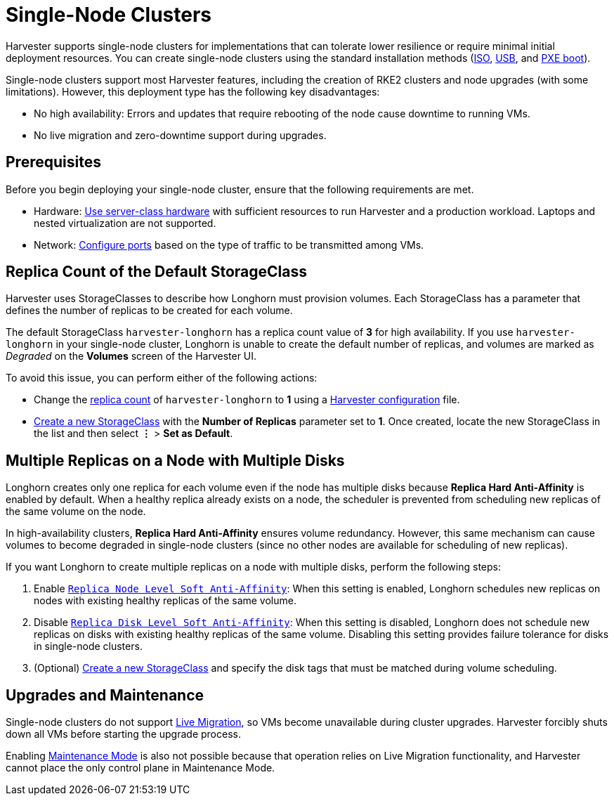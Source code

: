 = Single-Node Clusters

Harvester supports single-node clusters for implementations that can tolerate lower resilience or require minimal initial deployment resources. You can create single-node clusters using the standard installation methods (xref:../installation-setup/methods/iso-install.adoc[ISO], xref:../installation-setup/methods/usb-install.adoc[USB], and xref:../installation-setup/methods/pxe-boot-install.adoc[PXE boot]).

Single-node clusters support most Harvester features, including the creation of RKE2 clusters and node upgrades (with some limitations). However, this deployment type has the following key disadvantages:

* No high availability: Errors and updates that require rebooting of the node cause downtime to running VMs.
* No live migration and zero-downtime support during upgrades.

== Prerequisites

Before you begin deploying your single-node cluster, ensure that the following requirements are met.

* Hardware: xref:../installation-setup/requirements.adoc#_hardware_requirements[Use server-class hardware] with sufficient resources to run Harvester and a production workload. Laptops and nested virtualization are not supported.
* Network: xref:../installation-setup/requirements.adoc#_port_requirements_for_harvester-nodes[Configure ports] based on the type of traffic to be transmitted among VMs.

== Replica Count of the Default StorageClass

Harvester uses StorageClasses to describe how Longhorn must provision volumes. Each StorageClass has a parameter that defines the number of replicas to be created for each volume.

The default StorageClass `harvester-longhorn` has a replica count value of *3* for high availability. If you use `harvester-longhorn` in your single-node cluster, Longhorn is unable to create the default number of replicas, and volumes are marked as _Degraded_ on the *Volumes* screen of the Harvester UI.

To avoid this issue, you can perform either of the following actions:

* Change the xref:../installation-setup/config/harvester-configuration.adoc#_installharvesterstorage_classreplica_count[replica count] of `harvester-longhorn` to *1* using a xref:../installation-setup/config/harvester-configuration.adoc[Harvester configuration] file.
* xref:../storage/storageclass.adoc#_creating_a_storageclass[Create a new StorageClass] with the *Number of Replicas* parameter set to *1*. Once created, locate the new StorageClass in the list and then select *⋮* > *Set as Default*.

== Multiple Replicas on a Node with Multiple Disks

Longhorn creates only one replica for each volume even if the node has multiple disks because *Replica Hard Anti-Affinity* is enabled by default. When a healthy replica already exists on a node, the scheduler is prevented from scheduling new replicas of the same volume on the node.

In high-availability clusters, *Replica Hard Anti-Affinity* ensures volume redundancy. However, this same mechanism can cause volumes to become degraded in single-node clusters (since no other nodes are available for scheduling of new replicas).

If you want Longhorn to create multiple replicas on a node with multiple disks, perform the following steps:

. Enable https://longhorn.io/docs/1.7.0/references/settings/#replica-node-level-soft-anti-affinity[`Replica Node Level Soft Anti-Affinity`]: When this setting is enabled, Longhorn schedules new replicas on nodes with existing healthy replicas of the same volume.
. Disable https://longhorn.io/docs/1.7.0/references/settings/#replica-disk-level-soft-anti-affinity[`Replica Disk Level Soft Anti-Affinity`]: When this setting is disabled, Longhorn does not schedule new replicas on disks with existing healthy replicas of the same volume. Disabling this setting provides failure tolerance for disks in single-node clusters.
. (Optional) xref:../storage/storageclass.adoc#_creating_a_storageclass[Create a new StorageClass] and specify the disk tags that must be matched during volume scheduling.

== Upgrades and Maintenance

Single-node clusters do not support xref:../virtual-machines/live-migration.adoc[Live Migration], so VMs become unavailable during cluster upgrades. Harvester forcibly shuts down all VMs before starting the upgrade process.

Enabling xref:../hosts/hosts.adoc#_node_maintenance[Maintenance Mode] is also not possible because that operation relies on Live Migration functionality, and Harvester cannot place the only control plane in Maintenance Mode.
